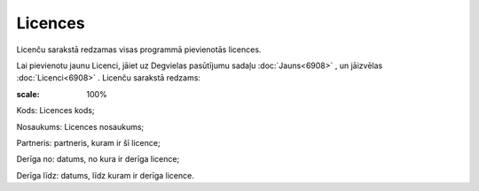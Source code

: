 .. 6912 Licences************ 
Licenču sarakstā redzamas visas programmā pievienotās licences.

Lai pievienotu jaunu Licenci, jāiet uz Degvielas pasūtījumu sadaļu
:doc:`Jauns<6908>` , un jāizvēlas :doc:`Licenci<6908>` . Licenču
sarakstā redzams:

.. image:: images_ozols/25574.png
:scale: 100%




Kods: Licences kods;

Nosaukums: Licences nosaukums;

Partneris: partneris, kuram ir šī licence;

Derīga no: datums, no kura ir derīga licence;

Derīga līdz: datums, līdz kuram ir derīga licence.

 